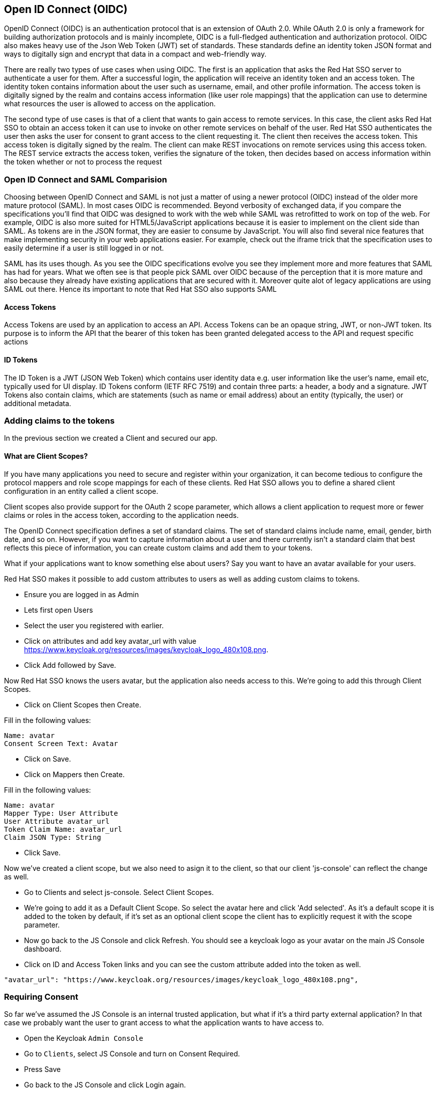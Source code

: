 == Open ID Connect (OIDC)
OpenID Connect (OIDC) is an authentication protocol that is an extension of OAuth 2.0. While OAuth 2.0 is only a framework for building authorization protocols and is mainly incomplete, OIDC is a full-fledged authentication and authorization protocol. OIDC also makes heavy use of the Json Web Token (JWT) set of standards. These standards define an identity token JSON format and ways to digitally sign and encrypt that data in a compact and web-friendly way.

There are really two types of use cases when using OIDC. The first is an application that asks the Red Hat SSO server to authenticate a user for them. After a successful login, the application will receive an identity token and an access token. The identity token contains information about the user such as username, email, and other profile information. The access token is digitally signed by the realm and contains access information (like user role mappings) that the application can use to determine what resources the user is allowed to access on the application.

The second type of use cases is that of a client that wants to gain access to remote services. In this case, the client asks Red Hat SSO to obtain an access token it can use to invoke on other remote services on behalf of the user. Red Hat SSO authenticates the user then asks the user for consent to grant access to the client requesting it. The client then receives the access token. This access token is digitally signed by the realm. The client can make REST invocations on remote services using this access token. The REST service extracts the access token, verifies the signature of the token, then decides based on access information within the token whether or not to process the request

=== Open ID Connect and SAML Comparision
Choosing between OpenID Connect and SAML is not just a matter of using a newer protocol (OIDC) instead of the older more mature protocol (SAML).
In most cases OIDC is recommended. Beyond verbosity of exchanged data, if you compare the specifications you’ll find that OIDC was designed to work with the web while SAML was retrofitted to work on top of the web. For example, OIDC is also more suited for HTML5/JavaScript applications because it is easier to implement on the client side than SAML. As tokens are in the JSON format, they are easier to consume by JavaScript. You will also find several nice features that make implementing security in your web applications easier. For example, check out the iframe trick that the specification uses to easily determine if a user is still logged in or not.

SAML has its uses though. As you see the OIDC specifications evolve you see they implement more and more features that SAML has had for years. What we often see is that people pick SAML over OIDC because of the perception that it is more mature and also because they already have existing applications that are secured with it. Moreover quite alot of legacy applications are using SAML out there. Hence its important to note that Red Hat SSO also supports SAML


==== Access Tokens
Access Tokens are used by an application to access an API. Access Tokens can be an opaque string, JWT, or non-JWT token. Its purpose is to inform the API that the bearer of this token has been granted delegated access to the API and request specific actions 

==== ID Tokens
The ID Token is a JWT (JSON Web Token) which contains user identity data e.g. user information like the user's name, email etc, typically used for UI display. ID Tokens conform (IETF RFC 7519) and contain three parts: a header, a body and a signature. JWT Tokens also contain claims, which are statements (such as name or email address) about an entity (typically, the user) or additional metadata.

=== Adding claims to the tokens
In the previous section we created a Client and secured our app. 

==== What are Client Scopes?
If you have many applications you need to secure and register within your organization, it can become tedious to configure the protocol mappers and role scope mappings for each of these clients. Red Hat SSO allows you to define a shared client configuration in an entity called a client scope.

Client scopes also provide support for the OAuth 2 scope parameter, which allows a client application to request more or fewer claims or roles in the access token, according to the application needs.

The OpenID Connect specification defines a set of standard claims. The set of standard claims include name, email, gender, birth date, and so on. However, if you want to capture information about a user and there currently isn't a standard claim that best reflects this piece of information, you can create custom claims and add them to your tokens.

What if your applications want to know something else about users? Say you want to have an avatar available for your users.

Red Hat SSO makes it possible to add custom attributes to users as well as adding custom claims to tokens.

- Ensure you are logged in as Admin
- Lets first open Users 
- Select the user you registered with earlier. 
- Click on attributes and add key avatar_url with value https://www.keycloak.org/resources/images/keycloak_logo_480x108.png. 
- Click Add followed by Save.

Now Red Hat SSO knows the users avatar, but the application also needs access to this. We're going to add this through Client Scopes.

- Click on Client Scopes then Create. 

Fill in the following values:

    Name: avatar
    Consent Screen Text: Avatar

- Click on Save. 
- Click on Mappers then Create.

Fill in the following values:

    Name: avatar
    Mapper Type: User Attribute
    User Attribute avatar_url
    Token Claim Name: avatar_url
    Claim JSON Type: String

- Click Save.

Now we've created a client scope, but we also need to asign it to the client, so that our client 'js-console' can reflect the change as well.

- Go to Clients and select js-console. Select Client Scopes.

- We're going to add it as a Default Client Scope. So select the avatar here and click 'Add selected'. As it's a default scope it is added to the token by default, if it's set as an optional client scope the client has to explicitly request it with the scope parameter.

- Now go back to the JS Console and click Refresh. You should see a keycloak logo as your avatar on the main JS Console dashboard.

- Click on ID and Access Token links and you can see the custom attribute added into the token as well. 

[source, json]
----
"avatar_url": "https://www.keycloak.org/resources/images/keycloak_logo_480x108.png",

----


=== Requiring Consent
So far we've assumed the JS Console is an internal trusted application, but what if it's a third party external application? In that case we probably want the user to grant access to what the application wants to have access to.

- Open the Keycloak `Admin Console`

- Go to `Clients`, select JS Console and turn on Consent Required.

-  Press Save 

- Go back to the JS Console and click Login again.

Now you have successfully configured a consent. And you can see that it also shows the different attributes that you are consenting too. 

image::sso_adminuserconsent.png[User Consent]


Lets say if the user didnt want to consent any longer. They could goto to the accounts page and remove the consent. 

Hit the account portal url e.g. <SERVER_URL>/auth/realms/demojs/account
e.g. https://sso-evals01-sso-kubernetes-workshop.apps.cph-5a34.open.redhat.com/auth/realms/demojs/account

You can press the `Revoke Grant` and premissions will be removed.

image::sso_useraccountrevoke.png[Revoking grants]

All the granted permissions and list of applictions will be listed. As you can see Account does not have a Consent, and hence does not offer the revoke options. This is very useful when multiple solutions an applications are connected to single sign on like Red Hat SSO.

*You may want to turn this off again before continuing.*

Congratulations you have completed this exercise. Lets move on the next section and get into some more details.

